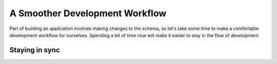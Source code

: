 .. _ref_quickstart_workflow:

===============================
A Smoother Development Workflow
===============================

Part of building an application involves making changes to the schema, so let's take some time to make a comfortable development workflow for ourselves. Spending a bit of time now will make it easier to stay in the flow of development.

Staying in sync
===============

.. edb:split-section::

  When your schema changes, we need to regenerate the query builder files to pick up the new changes. This slows us down a bit, so the next workflow improvement is to add a hook script so that any time the schema changes, the query builder files are regenerated automatically after the migration is applied.

  .. code-block:: toml-diff
    :caption: gel.toml

      [gel]
      server-version = 6.0
    +
    + [hooks]
    + schema.update.after = "npx @gel/generate edgeql-js"

.. edb:split-section::

  Let's make some changes to our schema and update our code. Our first change will be to add a property to our ``Deck`` type that stores the link to all of the cards in the deck ordered by the ``order`` property on the ``Card`` type. We will create a computed property, and use a back link from the ``Card`` type to the ``Deck`` type.

  .. code-block:: sdl-diff
    :caption: dbschema/default.gel

      module default {
        type Deck {
          required name: str;
          description: str;
    +
    +     cards := (select .<deck[is Card] order by .order);
        };

        type Card {
          required order: int64;
          required front: str;
          required back: str;

          required deck: Deck;
        }
      };

.. edb:split-section::

  Now that we've made our changes, we can create a migration to apply the changes to the database, and we'll see that it also regenerates the query builder files.

  .. code-block:: sh

      $ npx gel migration create
      $ npx gel migrate

.. edb:split-section::

  At the moment, in our ``getDeck`` query, we are defining this ``cards`` property explicitly. Now that we've added the computed property, we can remove the explicit definition.

  .. code-block:: typescript-diff
    :caption: app/deck/[id]/page.tsx

      import { redirect } from "next/navigation";
      import { client } from "@/lib/gel";
      import e from "@/dbschema/edgeql-js";

      const getDeckQuery = e.params({ deckId: e.uuid }, (params) =>
        e.select(e.Deck, (d) => ({
          filter_single: e.op(d.id, "=", params.deckId),
          id: true,
          name: true,
          description: true,
    -     cards: e.select(d["<deck[is Card]"], (c) => ({
    +     cards: {
            id: true,
            front: true,
            back: true,
            order: true,
    -       order_by: c.order,
    -     })),
          },
        }))
      );

      export default async function DeckPage(
        { params }: { params: Promise<{ id: string }> }
      ) {
        const { id: deckId } = await params;
        const deck = await getDeckQuery.run(client, { deckId });

        if (!deck) {
          redirect("/");
        }

        return (
          <div>
            <h1>{deck.name}</h1>
            <p>{deck.description}</p>
            <ul>
              {deck.cards.map((card) => (
                <dl key={card.id}>
                  <dt>{card.front}</dt>
                  <dd>{card.back}</dd>
                </dl>
              ))}
            </ul>
          </div>
        )
      }
